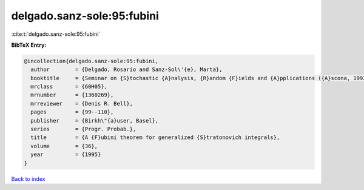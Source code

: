 delgado.sanz-sole:95:fubini
===========================

:cite:t:`delgado.sanz-sole:95:fubini`

**BibTeX Entry:**

.. code-block:: bibtex

   @incollection{delgado.sanz-sole:95:fubini,
     author        = {Delgado, Rosario and Sanz-Sol\'{e}, Marta},
     booktitle     = {Seminar on {S}tochastic {A}nalysis, {R}andom {F}ields and {A}pplications ({A}scona, 1993)},
     mrclass       = {60H05},
     mrnumber      = {1360269},
     mrreviewer    = {Denis R. Bell},
     pages         = {99--110},
     publisher     = {Birkh\"{a}user, Basel},
     series        = {Progr. Probab.},
     title         = {A {F}ubini theorem for generalized {S}tratonovich integrals},
     volume        = {36},
     year          = {1995}
   }

`Back to index <../By-Cite-Keys.html>`_
